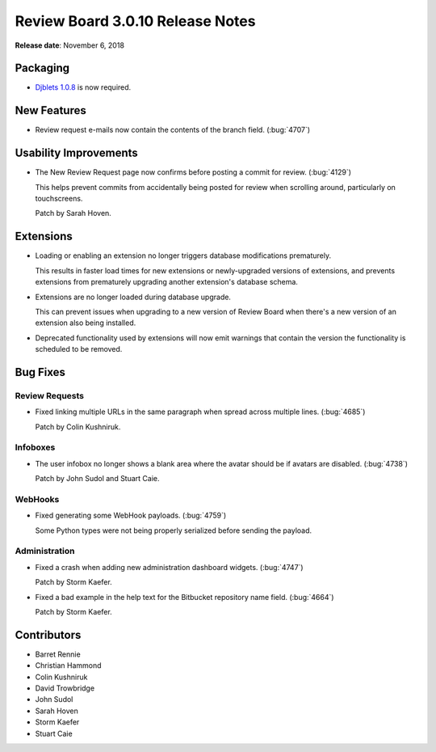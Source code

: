 .. default-intersphinx:: djblets1.0 rb3.0


=================================
Review Board 3.0.10 Release Notes
=================================

**Release date**: November 6, 2018


Packaging
=========

* `Djblets 1.0.8`_ is now required.


.. _Djblets 1.0.8:
   https://www.reviewboard.org/docs/releasenotes/djblets/1.0.8/


New Features
============

* Review request e-mails now contain the contents of the branch field.
  (:bug:`4707`)


Usability Improvements
======================

* The New Review Request page now confirms before posting a commit for review.
  (:bug:`4129`)

  This helps prevent commits from accidentally being posted for review when
  scrolling around, particularly on touchscreens.

  Patch by Sarah Hoven.


Extensions
==========

* Loading or enabling an extension no longer triggers database modifications
  prematurely.

  This results in faster load times for new extensions or newly-upgraded
  versions of extensions, and prevents extensions from prematurely upgrading
  another extension's database schema.

* Extensions are no longer loaded during database upgrade.

  This can prevent issues when upgrading to a new version of Review Board
  when there's a new version of an extension also being installed.

* Deprecated functionality used by extensions will now emit warnings that
  contain the version the functionality is scheduled to be removed.


Bug Fixes
=========

Review Requests
---------------

* Fixed linking multiple URLs in the same paragraph when spread across
  multiple lines. (:bug:`4685`)

  Patch by Colin Kushniruk.


Infoboxes
---------

* The user infobox no longer shows a blank area where the avatar should be
  if avatars are disabled. (:bug:`4738`)

  Patch by John Sudol and Stuart Caie.


WebHooks
--------

* Fixed generating some WebHook payloads. (:bug:`4759`)

  Some Python types were not being properly serialized before sending the
  payload.


Administration
--------------

* Fixed a crash when adding new administration dashboard widgets.
  (:bug:`4747`)

  Patch by Storm Kaefer.

* Fixed a bad example in the help text for the Bitbucket repository name
  field. (:bug:`4664`)

  Patch by Storm Kaefer.


Contributors
============

* Barret Rennie
* Christian Hammond
* Colin Kushniruk
* David Trowbridge
* John Sudol
* Sarah Hoven
* Storm Kaefer
* Stuart Caie
